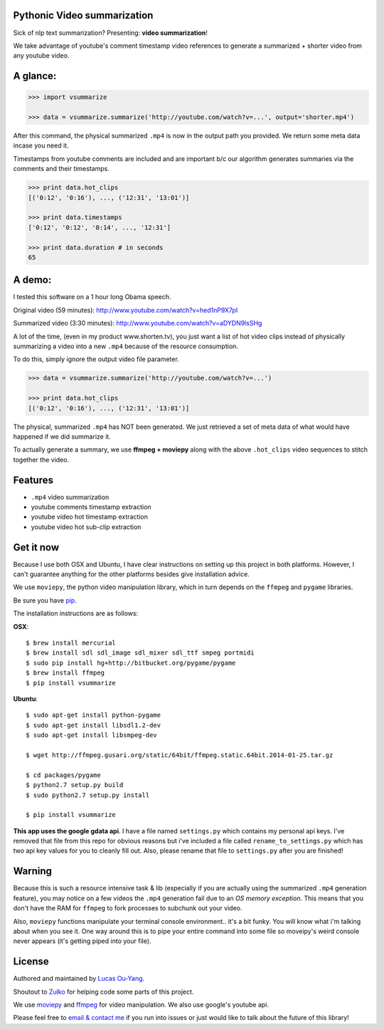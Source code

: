 Pythonic Video summarization
----------------------------

Sick of nlp text summarization? Presenting: **video summarization**!

We take advantage of youtube's comment timestamp video references to generate
a summarized + shorter video from any youtube video.

A glance:
---------

.. code-block:: pycon

    >>> import vsummarize

    >>> data = vsummarize.summarize('http://youtube.com/watch?v=...', output='shorter.mp4')

After this command, the physical summarized ``.mp4`` is now in the output path 
you provided. We return some meta data incase you need it.

Timestamps from youtube comments are included and are important b/c our 
algorithm generates summaries via the comments and their timestamps.

.. code-block:: pycon

    >>> print data.hot_clips
    [('0:12', '0:16'), ..., ('12:31', '13:01')]

    >>> print data.timestamps 
    ['0:12', '0:12', '0:14', ..., '12:31']

    >>> print data.duration # in seconds
    65 

A demo:
-------

I tested this software on a 1 hour long Obama speech.

Original video (59 minutes): http://www.youtube.com/watch?v=hed1nP9X7pI

Summarized video (3:30 minutes): http://www.youtube.com/watch?v=aDYDN9lsSHg

A lot of the time, (even in my product www.shorten.tv), 
you just want a list of hot video clips instead of physically summarizing
a video into a new ``.mp4`` because of the resource consumption.

To do this, simply ignore the output video file parameter.

.. code-block:: pycon

    >>> data = vsummarize.summarize('http://youtube.com/watch?v=...')

    >>> print data.hot_clips
    [('0:12', '0:16'), ..., ('12:31', '13:01')]


The physical, summarized ``.mp4`` has NOT been generated. We just
retrieved a set of meta data of what would have happened if we did
summarize it.

To actually generate a summary, we use **ffmpeg + moviepy**
along with the above ``.hot_clips`` video sequences to stitch together the video.

Features
--------

- ``.mp4`` video summarization
- youtube comments timestamp extraction
- youtube video hot timestamp extraction
- youtube video hot sub-clip extraction

Get it now
----------

Because I use both OSX and Ubuntu, I have clear instructions on setting
up this project in both platforms. However, I can't guarantee
anything for the other platforms besides give installation advice.

We use ``moviepy``, the python video manipulation library, which in turn depends 
on the ``ffmpeg`` and ``pygame`` libraries.

Be sure you have `pip <http://www.pip-installer.org/>`_.

The installation instructions are as follows:

**OSX**:

::

    $ brew install mercurial
    $ brew install sdl sdl_image sdl_mixer sdl_ttf smpeg portmidi 
    $ sudo pip install hg+http://bitbucket.org/pygame/pygame
    $ brew install ffmpeg
    $ pip install vsummarize


**Ubuntu**:

::

    $ sudo apt-get install python-pygame
    $ sudo apt-get install libsdl1.2-dev
    $ sudo apt-get install libsmpeg-dev

    $ wget http://ffmpeg.gusari.org/static/64bit/ffmpeg.static.64bit.2014-01-25.tar.gz

    $ cd packages/pygame
    $ python2.7 setup.py build
    $ sudo python2.7 setup.py install

    $ pip install vsummarize


**This app uses the google gdata api**. I have a file named ``settings.py`` which contains
my personal api keys. I've removed that file from this repo for obvious
reasons but i've included a file called ``rename_to_settings.py`` which has two api key
values for you to cleanly fill out. Also, please rename that file to ``settings.py`` after
you are finished!


Warning
-------

Because this is such a resource intensive task & lib (especially if you are
actually using the summarized ``.mp4`` generation feature), you may notice on a few
videos the ``.mp4`` generation fail due to an *OS memory exception*. This means
that you don't have the RAM for ``ffmpeg`` to fork processes to subchunk out your video.

Also, ``moviepy`` functions manipulate your terminal console environment.. it's a bit funky.
You will know what i'm talking about when you see it. One way around this is to
pipe your entire command into some file so moveipy's weird console never appears (it's
getting piped into your file).

License
-------

Authored and maintained by `Lucas Ou-Yang`_.

Shoutout to `Zulko`_ for helping code some parts of this project.

We use `moviepy`_ and `ffmpeg`_ for video manipulation.
We also use google's youtube api.

Please feel free to `email & contact me`_ if you run into issues or just would like
to talk about the future of this library!

.. _`Lucas Ou-Yang`: http://codelucas.com
.. _`email & contact me`: mailto:lucasyangpersonal@gmail.com
.. _`moviepy`: https://github.com/Zulko/moviepy 
.. _`ffmpeg`: http://www.ffmpeg.org/ 
.. _`Zulko`: https://github.com/Zulko
